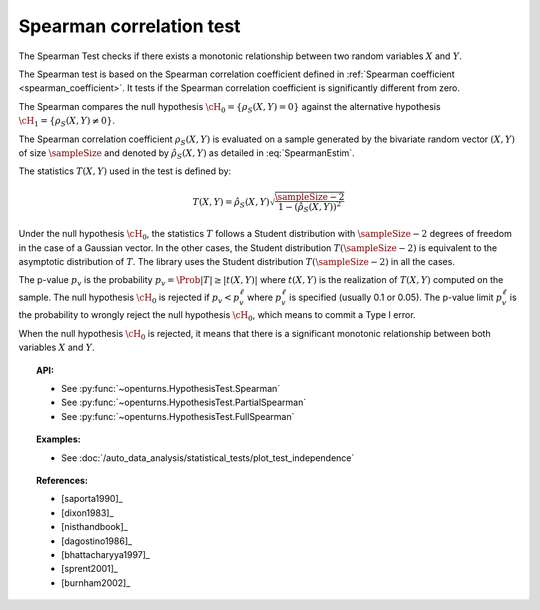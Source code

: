 .. _spearman_test:

Spearman correlation test
-------------------------

The Spearman Test checks if there exists a monotonic relationship between two random
variables :math:`X` and :math:`Y`.

The Spearman test is based on the Spearman correlation coefficient defined in
:ref:`Spearman coefficient <spearman_coefficient>`. It tests if the Spearman correlation
coefficient is significantly different from zero.

The Spearman compares the null hypothesis :math:`\cH_0 = \left\{ \rho_S(X,Y) = 0 \right\}` against the
alternative
hypothesis :math:`\cH_1 = \left\{ \rho_S(X,Y) \neq 0 \right\}`.

The Spearman correlation coefficient :math:`\rho_S(X,Y)` is evaluated on a sample generated by the
bivariate random vector :math:`(X,Y)` of size :math:`\sampleSize` and denoted by
:math:`\hat{\rho}_S(X,Y)` as detailed in :eq:`SpearmanEstim`.

The statistics :math:`T(X,Y)` used in the test is defined by:

.. math::
  T(X,Y) = \hat{\rho}_S(X,Y) \sqrt{\dfrac{\sampleSize-2}{1-(\hat{\rho}_S(X,Y))^2}}

Under the null hypothesis :math:`\cH_0`, the statistics :math:`T` follows a Student
distribution with :math:`\sampleSize-2` degrees of freedom in the case of a Gaussian vector. In the other
cases, the Student distribution :math:`T(\sampleSize-2)` is equivalent to the asymptotic distribution of
:math:`T`. The library uses the Student distribution :math:`T(\sampleSize-2)` in all the cases.

The p-value :math:`p_v` is the probability :math:`p_v = \Prob{|T| \geq |t(X,Y)|}`
where :math:`t(X,Y)` is the realization of
:math:`T(X,Y)` computed on the sample. The null hypothesis
:math:`\cH_0` is rejected if :math:`p_v < p_v^\ell` where  :math:`p_v^\ell` is specified
(usually 0.1 or 0.05). The p-value limit :math:`p_v^\ell` is the probability to wrongly reject the null hypothesis
:math:`\cH_0`, which
means to commit a Type I error.

When the null hypothesis :math:`\cH_0` is rejected, it means that there is a significant monotonic
relationship between both variables :math:`X` and :math:`Y`.

.. topic:: API:

    - See :py:func:`~openturns.HypothesisTest.Spearman`
    - See :py:func:`~openturns.HypothesisTest.PartialSpearman`
    - See :py:func:`~openturns.HypothesisTest.FullSpearman`


.. topic:: Examples:

    - See :doc:`/auto_data_analysis/statistical_tests/plot_test_independence`

.. topic:: References:

    - [saporta1990]_
    - [dixon1983]_
    - [nisthandbook]_
    - [dagostino1986]_
    - [bhattacharyya1997]_
    - [sprent2001]_
    - [burnham2002]_
